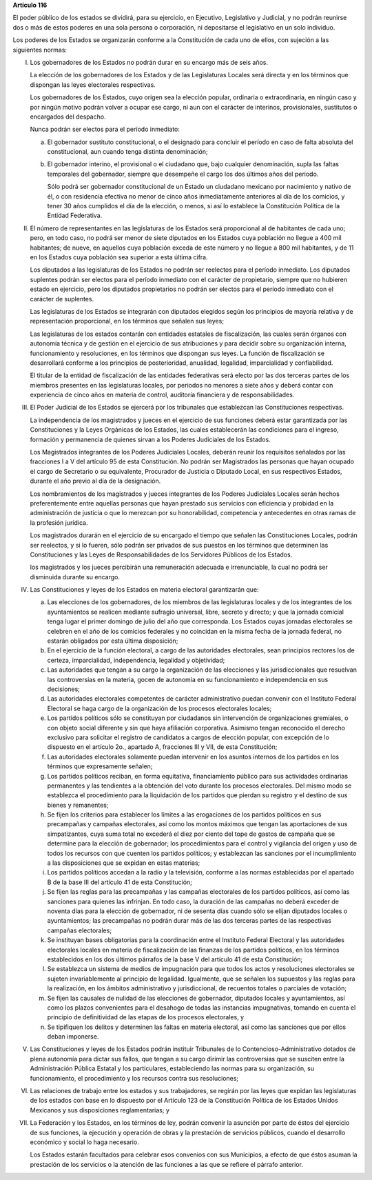 **Artículo 116**

El poder público de los estados se dividirá, para su ejercicio, en
Ejecutivo, Legislativo y Judicial, y no podrán reunirse dos o más de
estos poderes en una sola persona o corporación, ni depositarse el
legislativo en un solo individuo.

Los poderes de los Estados se organizarán conforme a la Constitución de
cada uno de ellos, con sujeción a las siguientes normas:

I. Los gobernadores de los Estados no podrán durar en su encargo más de
   seis años.

   La elección de los gobernadores de los Estados y de las Legislaturas
   Locales será directa y en los términos que dispongan las leyes
   electorales respectivas.

   Los gobernadores de los Estados, cuyo origen sea la elección popular,
   ordinaria o extraordinaria, en ningún caso y por ningún motivo podrán
   volver a ocupar ese cargo, ni aun con el carácter de interinos,
   provisionales, sustitutos o encargados del despacho.

   Nunca podrán ser electos para el período inmediato:

   a. El gobernador sustituto constitucional, o el designado para
      concluir el período en caso de falta absoluta del constitucional,
      aun cuando tenga distinta denominación;

   b. El gobernador interino, el provisional o el ciudadano que, bajo
      cualquier denominación, supla las faltas temporales del
      gobernador, siempre que desempeñe el cargo los dos últimos años
      del periodo.

      Sólo podrá ser gobernador constitucional de un Estado un ciudadano
      mexicano por nacimiento y nativo de él, o con residencia efectiva
      no menor de cinco años inmediatamente anteriores al día de los
      comicios, y tener 30 años cumplidos el día de la elección, o
      menos, si así lo establece la Constitución Política de la Entidad
      Federativa.

II. El número de representantes en las legislaturas de los Estados será
    proporcional al de habitantes de cada uno; pero, en todo caso, no
    podrá ser menor de siete diputados en los Estados cuya población no
    llegue a 400 mil habitantes; de nueve, en aquellos cuya población
    exceda de este número y no llegue a 800 mil habitantes, y de 11 en
    los Estados cuya población sea superior a esta última cifra.

    Los diputados a las legislaturas de los Estados no podrán ser
    reelectos para el período inmediato. Los diputados suplentes podrán
    ser electos para el período inmediato con el carácter de
    propietario, siempre que no hubieren estado en ejercicio, pero los
    diputados propietarios no podrán ser electos para el período
    inmediato con el carácter de suplentes.

    Las legislaturas de los Estados se integrarán con diputados elegidos
    según los principios de mayoría relativa y de representación
    proporcional, en los términos que señalen sus leyes;

    Las legislaturas de los estados contarán con entidades estatales de
    fiscalización, las cuales serán órganos con autonomía técnica y de
    gestión en el ejercicio de sus atribuciones y para decidir sobre su
    organización interna, funcionamiento y resoluciones, en los términos
    que dispongan sus leyes. La función de fiscalización se desarrollará
    conforme a los principios de posterioridad, anualidad, legalidad,
    imparcialidad y confiabilidad.

    El titular de la entidad de fiscalización de las entidades
    federativas será electo por las dos terceras partes de los miembros
    presentes en las legislaturas locales, por periodos no menores a
    siete años y deberá contar con experiencia de cinco años en materia
    de control, auditoría financiera y de responsabilidades.

III. El Poder Judicial de los Estados se ejercerá por los tribunales que
     establezcan las Constituciones respectivas.

     La independencia de los magistrados y jueces en el ejercicio de sus
     funciones deberá estar garantizada por las Constituciones y la
     Leyes Orgánicas de los Estados, las cuales establecerán las
     condiciones para el ingreso, formación y permanencia de quienes
     sirvan a los Poderes Judiciales de los Estados.

     Los Magistrados integrantes de los Poderes Judiciales Locales,
     deberán reunir los requisitos señalados por las fracciones I a V
     del artículo 95 de esta Constitución. No podrán ser Magistrados las
     personas que hayan ocupado el cargo de Secretario o su equivalente,
     Procurador de Justicia o Diputado Local, en sus respectivos
     Estados, durante el año previo al día de la designación.

     Los nombramientos de los magistrados y jueces integrantes de los
     Poderes Judiciales Locales serán hechos preferentemente entre
     aquellas personas que hayan prestado sus servicios con eficiencia y
     probidad en la administración de justicia o que lo merezcan por su
     honorabilidad, competencia y antecedentes en otras ramas de la
     profesión jurídica.

     Los magistrados durarán en el ejercicio de su encargado el tiempo
     que señalen las Constituciones Locales, podrán ser reelectos, y si
     lo fueren, sólo podrán ser privados de sus puestos en los términos
     que determinen las Constituciones y las Leyes de Responsabilidades
     de los Servidores Públicos de los Estados.

     los magistrados y los jueces percibirán una remuneración adecuada e
     irrenunciable, la cual no podrá ser disminuida durante su encargo.

IV. Las Constituciones y leyes de los Estados en materia electoral
    garantizarán que:

    a. Las elecciones de los gobernadores, de los miembros de las
       legislaturas locales y de los integrantes de los ayuntamientos se
       realicen mediante sufragio universal, libre, secreto y directo; y
       que la jornada comicial tenga lugar el primer domingo de julio
       del año que corresponda. Los Estados cuyas jornadas electorales
       se celebren en el año de los comicios federales y no coincidan en
       la misma fecha de la jornada federal, no estarán obligados por
       esta última disposición;

    b. En el ejercicio de la función electoral, a cargo de las
       autoridades electorales, sean principios rectores los de certeza,
       imparcialidad, independencia, legalidad y objetividad;

    c. Las autoridades que tengan a su cargo la organización de las
       elecciones y las jurisdiccionales que resuelvan las controversias
       en la materia, gocen de autonomía en su funcionamiento e
       independencia en sus decisiones;

    d. Las autoridades electorales competentes de carácter
       administrativo puedan convenir con el Instituto Federal Electoral
       se haga cargo de la organización de los procesos electorales
       locales;

    e. Los partidos políticos sólo se constituyan por ciudadanos sin
       intervención de organizaciones gremiales, o con objeto social
       diferente y sin que haya afiliación corporativa. Asimismo tengan
       reconocido el derecho exclusivo para solicitar el registro de
       candidatos a cargos de elección popular, con excepción de lo
       dispuesto en el artículo 2o., apartado A, fracciones III y VII,
       de esta Constitución;

    f. Las autoridades electorales solamente puedan intervenir en los
       asuntos internos de los partidos en los términos que expresamente
       señalen;

    g. Los partidos políticos reciban, en forma equitativa, financiamiento
       público para sus actividades ordinarias permanentes y las tendientes a
       la obtención del voto durante los procesos electorales. Del mismo modo
       se establezca el procedimiento para la liquidación de los partidos que
       pierdan su registro y el destino de sus bienes y remanentes;

    h. Se fijen los criterios para establecer los límites a las
       erogaciones de los partidos políticos en sus precampañas y
       campañas electorales, así como los montos máximos que tengan las
       aportaciones de sus simpatizantes, cuya suma total no excederá el
       diez por ciento del tope de gastos de campaña que se determine
       para la elección de gobernador; los procedimientos para el
       control y vigilancia del origen y uso de todos los recursos con
       que cuenten los partidos políticos; y establezcan las sanciones
       por el incumplimiento a las disposiciones que se expidan en estas
       materias;

    i. Los partidos políticos accedan a la radio y la televisión,
       conforme a las normas establecidas por el apartado B de la base
       III del artículo 41 de esta Constitución;

    j. Se fijen las reglas para las precampañas y las campañas
       electorales de los partidos políticos, así como las sanciones
       para quienes las infrinjan. En todo caso, la duración de las
       campañas no deberá exceder de noventa días para la elección de
       gobernador, ni de sesenta días cuando sólo se elijan diputados
       locales o ayuntamientos; las precampañas no podrán durar más de
       las dos terceras partes de las respectivas campañas electorales;

    k. Se instituyan bases obligatorias para la coordinación entre el
       Instituto Federal Electoral y las autoridades electorales locales
       en materia de fiscalización de las finanzas de los partidos
       políticos, en los términos establecidos en los dos últimos
       párrafos de la base V del artículo 41 de esta Constitución;

    l. Se establezca un sistema de medios de impugnación para que todos
       los actos y resoluciones electorales se sujeten invariablemente
       al principio de legalidad. Igualmente, que se señalen los
       supuestos y las reglas para la realización, en los ámbitos
       administrativo y jurisdiccional, de recuentos totales o parciales
       de votación;

    m. Se fijen las causales de nulidad de las elecciones de gobernador,
       diputados locales y ayuntamientos, así como los plazos
       convenientes para el desahogo de todas las instancias
       impugnativas, tomando en cuenta el principio de definitividad de
       las etapas de los procesos electorales, y

    n. Se tipifiquen los delitos y determinen las faltas en materia
       electoral, así como las sanciones que por ellos deban imponerse.

V. Las Constituciones y leyes de los Estados podrán instituir
   Tribunales de lo Contencioso-Administrativo dotados de plena
   autonomía para dictar sus fallos, que tengan a su cargo dirimir las
   controversias que se susciten entre la Administración Pública
   Estatal y los particulares, estableciendo las normas para su
   organización, su funcionamiento, el procedimiento y los recursos
   contra sus resoluciones;

VI. Las relaciones de trabajo entre los estados y sus trabajadores, se
    regirán por las leyes que expidan las legislaturas de los estados
    con base en lo dispuesto por el Artículo 123 de la Constitución
    Política de los Estados Unidos Mexicanos y sus disposiciones
    reglamentarias; y

VII. La Federación y los Estados, en los términos de ley, podrán
     convenir la asunción por parte de éstos del ejercicio de sus
     funciones, la ejecución y operación de obras y la prestación de
     servicios públicos, cuando el desarrollo económico y social lo haga
     necesario.

     Los Estados estarán facultados para celebrar esos convenios con sus
     Municipios, a efecto de que éstos asuman la prestación de los
     servicios o la atención de las funciones a las que se refiere el
     párrafo anterior.

